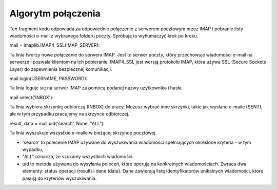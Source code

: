 Algorytm połączenia
===================

.. code-block:: python
   :linenos:

   mail = imaplib.IMAP4_SSL(IMAP_SERVER)
   mail.login(USERNAME, PASSWORD)

   # Select the mailbox you want to delete in
   mail.select("INBOX")

   # Get the list of emails
   result = ''
   data = []
   if mail is not None:
       result, data = mail.uid('search', None, "ALL")
   else:
       print('Failed to connect to the mail server.')

Ten fragment kodu odpowiada za odpowiednie połączenie z serwerem pocztowym przez IMAP i pobranie listy wiadomości e-mail z wybranego folderu poczty. Spróbuję to wytłumaczyć krok po kroku.

mail = imaplib.IMAP4_SSL(IMAP_SERVER):

Ta linia tworzy nowe połączenie do serwera IMAP. Jest to serwer poczty, który przechowuje wiadomości e-mail na serwerze i pozwala klientom na ich pobieranie.
IMAP4_SSL jest wersją protokołu IMAP, która używa SSL (Secure Sockets Layer) do zapewnienia bezpiecznej komunikacji.

mail.login(USERNAME, PASSWORD):

Ta linia loguje się na serwer IMAP za pomocą podanej nazwy użytkownika i hasła.

mail.select('INBOX'):

Ta linia wybiera skrzynkę odbiorczą (INBOX) do pracy.
Możesz wybrać inne skrzynki, takie jak wysłane e-maile (SENT), ale w tym przypadku pracujemy na skrzynce odbiorczej.

result, data = mail.uid('search', None, "ALL"):

Ta linia wyszukuje wszystkie e-maile w bieżącej skrzynce pocztowej.

- 'search' to polecenie IMAP używane do wyszukiwania wiadomości spełniających określone kryteria - w tym wypadku,
- "ALL" oznacza, że szukamy wszystkich wiadomości.
- uid to metoda używana do wysyłania poleceń, które operują na konkretnych wiadomościach. Zwraca dwa elementy: status operacji (result) i dane (data). Dane zawierają listę identyfikatorów unikalnych wiadomości, które pasują do kryteriów wyszukiwania.
